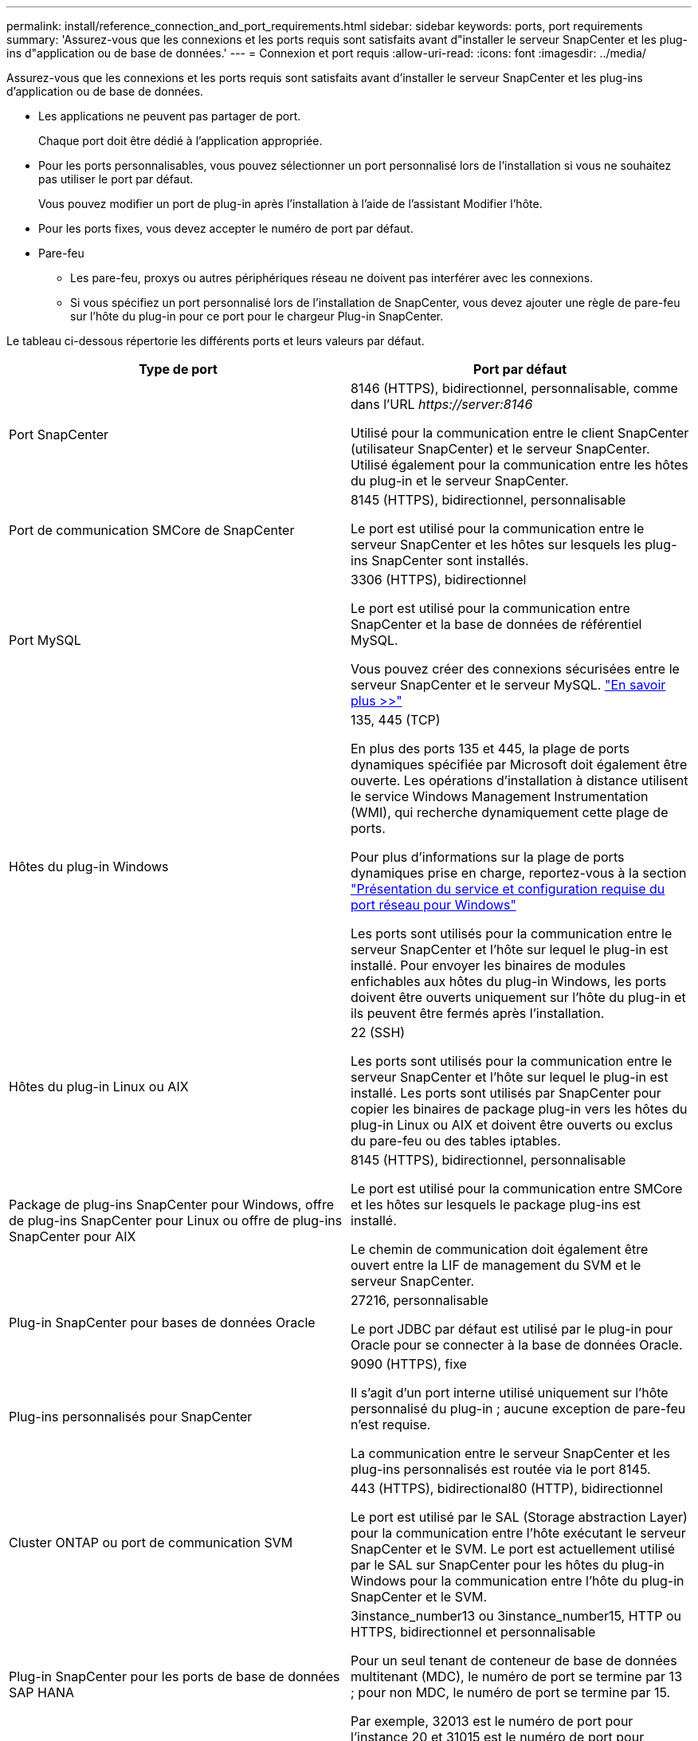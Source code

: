 ---
permalink: install/reference_connection_and_port_requirements.html 
sidebar: sidebar 
keywords: ports, port requirements 
summary: 'Assurez-vous que les connexions et les ports requis sont satisfaits avant d"installer le serveur SnapCenter et les plug-ins d"application ou de base de données.' 
---
= Connexion et port requis
:allow-uri-read: 
:icons: font
:imagesdir: ../media/


[role="lead"]
Assurez-vous que les connexions et les ports requis sont satisfaits avant d'installer le serveur SnapCenter et les plug-ins d'application ou de base de données.

* Les applications ne peuvent pas partager de port.
+
Chaque port doit être dédié à l'application appropriée.

* Pour les ports personnalisables, vous pouvez sélectionner un port personnalisé lors de l'installation si vous ne souhaitez pas utiliser le port par défaut.
+
Vous pouvez modifier un port de plug-in après l'installation à l'aide de l'assistant Modifier l'hôte.

* Pour les ports fixes, vous devez accepter le numéro de port par défaut.
* Pare-feu
+
** Les pare-feu, proxys ou autres périphériques réseau ne doivent pas interférer avec les connexions.
** Si vous spécifiez un port personnalisé lors de l'installation de SnapCenter, vous devez ajouter une règle de pare-feu sur l'hôte du plug-in pour ce port pour le chargeur Plug-in SnapCenter.




Le tableau ci-dessous répertorie les différents ports et leurs valeurs par défaut.

|===
| Type de port | Port par défaut 


 a| 
Port SnapCenter
 a| 
8146 (HTTPS), bidirectionnel, personnalisable, comme dans l'URL _\https://server:8146_

Utilisé pour la communication entre le client SnapCenter (utilisateur SnapCenter) et le serveur SnapCenter. Utilisé également pour la communication entre les hôtes du plug-in et le serveur SnapCenter.



 a| 
Port de communication SMCore de SnapCenter
 a| 
8145 (HTTPS), bidirectionnel, personnalisable

Le port est utilisé pour la communication entre le serveur SnapCenter et les hôtes sur lesquels les plug-ins SnapCenter sont installés.



 a| 
Port MySQL
 a| 
3306 (HTTPS), bidirectionnel

Le port est utilisé pour la communication entre SnapCenter et la base de données de référentiel MySQL.

Vous pouvez créer des connexions sécurisées entre le serveur SnapCenter et le serveur MySQL. link:../install/concept_configure_secured_mysql_connections_with_snapcenter_server.html["En savoir plus >>"^]



 a| 
Hôtes du plug-in Windows
 a| 
135, 445 (TCP)

En plus des ports 135 et 445, la plage de ports dynamiques spécifiée par Microsoft doit également être ouverte. Les opérations d'installation à distance utilisent le service Windows Management Instrumentation (WMI), qui recherche dynamiquement cette plage de ports.

Pour plus d'informations sur la plage de ports dynamiques prise en charge, reportez-vous à la section https://support.microsoft.com/kb/832017["Présentation du service et configuration requise du port réseau pour Windows"^]

Les ports sont utilisés pour la communication entre le serveur SnapCenter et l'hôte sur lequel le plug-in est installé. Pour envoyer les binaires de modules enfichables aux hôtes du plug-in Windows, les ports doivent être ouverts uniquement sur l'hôte du plug-in et ils peuvent être fermés après l'installation.



 a| 
Hôtes du plug-in Linux ou AIX
 a| 
22 (SSH)

Les ports sont utilisés pour la communication entre le serveur SnapCenter et l'hôte sur lequel le plug-in est installé. Les ports sont utilisés par SnapCenter pour copier les binaires de package plug-in vers les hôtes du plug-in Linux ou AIX et doivent être ouverts ou exclus du pare-feu ou des tables iptables.



 a| 
Package de plug-ins SnapCenter pour Windows, offre de plug-ins SnapCenter pour Linux ou offre de plug-ins SnapCenter pour AIX
 a| 
8145 (HTTPS), bidirectionnel, personnalisable

Le port est utilisé pour la communication entre SMCore et les hôtes sur lesquels le package plug-ins est installé.

Le chemin de communication doit également être ouvert entre la LIF de management du SVM et le serveur SnapCenter.



 a| 
Plug-in SnapCenter pour bases de données Oracle
 a| 
27216, personnalisable

Le port JDBC par défaut est utilisé par le plug-in pour Oracle pour se connecter à la base de données Oracle.



 a| 
Plug-ins personnalisés pour SnapCenter
 a| 
9090 (HTTPS), fixe

Il s'agit d'un port interne utilisé uniquement sur l'hôte personnalisé du plug-in ; aucune exception de pare-feu n'est requise.

La communication entre le serveur SnapCenter et les plug-ins personnalisés est routée via le port 8145.



 a| 
Cluster ONTAP ou port de communication SVM
 a| 
443 (HTTPS), bidirectional80 (HTTP), bidirectionnel

Le port est utilisé par le SAL (Storage abstraction Layer) pour la communication entre l'hôte exécutant le serveur SnapCenter et le SVM. Le port est actuellement utilisé par le SAL sur SnapCenter pour les hôtes du plug-in Windows pour la communication entre l'hôte du plug-in SnapCenter et le SVM.



 a| 
Plug-in SnapCenter pour les ports de base de données SAP HANA
 a| 
3instance_number13 ou 3instance_number15, HTTP ou HTTPS, bidirectionnel et personnalisable

Pour un seul tenant de conteneur de base de données multitenant (MDC), le numéro de port se termine par 13 ; pour non MDC, le numéro de port se termine par 15.

Par exemple, 32013 est le numéro de port pour l'instance 20 et 31015 est le numéro de port pour l'instance 10.



 a| 
Port de communication du contrôleur de domaine
 a| 
Reportez-vous à la documentation Microsoft pour identifier les ports devant être ouverts dans le pare-feu sur un contrôleur de domaine afin que l'authentification fonctionne correctement.

Il est nécessaire d'ouvrir les ports Microsoft requis sur le contrôleur de domaine pour que le serveur SnapCenter, les hôtes Plug-in ou tout autre client Windows puisse authentifier les utilisateurs.

|===